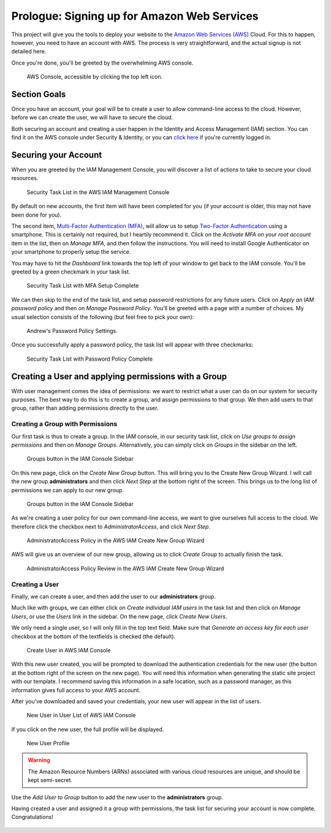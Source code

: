.. _aws:

============================================
Prologue: Signing up for Amazon Web Services
============================================

This project will give you the tools to deploy your website to the
`Amazon Web Services (AWS) <http://aws.amazon.com/>`_ Cloud. For this to
happen, however, you need to have an account with AWS. The process is
very straightforward, and the actual signup is not detailed here.

Once you're done, you'll be greeted by the overwhelming AWS console.

.. figure:: images/aws_console.png
   :alt: The AWS Admin Console Panel

   AWS Console, accessible by clicking the top left icon.

Section Goals
=============

Once you have an account, your goal will be to create a user to allow
command-line access to the cloud. However, before we can create the
user, we will have to secure the cloud.

Both securing an account and creating a user happen in the Identity and
Access Management (IAM) section.  You can find it on the AWS console
under Security & Identity, or you can `click here
<https://console.aws.amazon.com/iam/home>`_ if you're currently logged
in.

Securing your Account
=====================

When you are greeted by the IAM Management Console, you will discover a
list of actions to take to secure your cloud resources.

.. figure:: images/security_tasks_original.png
   :alt: Security Task List

   Security Task List in the AWS IAM Management Console

By default on new accounts, the first item will have been completed for
you (if your account is older, this may not have been done for you).

The second item, `Multi-Factor Authentication (MFA)
<https://en.wikipedia.org/wiki/Multi-factor_authentication#Authentication_Factors>`_,
will allow us to setup `Two-Factor Authentication
<https://en.wikipedia.org/wiki/Two-factor_authentication>`_ using a
smartphone. This is certainly not required, but I heartily recommend it.
Click on the *Activate MFA on your root account* item in the list, then
on *Manage MFA*, and then follow the instructions. You will need to
install Google Authenticator on your smartphone to properly setup the
service.

You may have to hit the *Dashboard* link towards the top left of your
window to get back to the IAM console. You'll be greeted by a green
checkmark in your task list.

.. figure:: images/security_tasks_mfa.png
   :alt: Security Task List with MFA task complete

   Security Task List with MFA Setup Complete

We can then skip to the end of the task list, and setup password restrictions
for any future users. Click on *Apply an IAM password policy* and then on
*Manage Password Policy*. You'll be greeted with a page with a number of
choices. My usual selection consists of the following (but feel free to
pick your own):

.. figure:: images/password_policy.png
   :alt: Security Task List with MFA task complete

   Andrew's Password Policy Settings.

Once you successfully apply a password policy, the task list will appear
with three checkmarks:

.. figure:: images/security_tasks_policy.png
   :alt: Security Task List with Password Policy complete

   Security Task List with Password Policy Complete

Creating a User and applying permissions with a Group
=====================================================

With user management comes the idea of permissions: we want to restrict
what a user can do on our system for security purposes. The best way to
do this is to create a group, and assign permissions to that group. We
then add users to that group, rather than adding permissions directly to
the user.

Creating a Group with Permissions
---------------------------------

Our first task is thus to create a group. In the IAM console, in our
security task list, click on *Use groups to assign permissions* and then
on *Manage Groups*.  Alternatively, you can simply click on *Groups* in the
sidebar on the left.


.. figure:: images/iam_sidebar.png
   :alt: IAM Console Sidebar

   Groups button in the IAM Console Sidebar

On this new page, click on the *Create New Group* button. This will
bring you to the Create New Group Wizard. I will call the new group
**administrators** and then click *Next Step* at the bottom right of the
screen. This brings us to the long list of permissions we can apply to
our new group.

.. figure:: images/group_attach_policy.png
   :alt: IAM Console Sidebar

   Groups button in the IAM Console Sidebar

As we're creating a user policy for our own command-line access, we want
to give ourselves full access to the cloud. We therefore click the
checkbox next to *AdministratorAccess*, and click *Next Step*.

.. figure:: images/administratoraccesspolicy.png
   :alt: AdministratorAccess Policy

   AdministratorAccess Policy in the AWS IAM Create New Group Wizard

AWS will give us an overview of our new group, allowing us to click
*Create Group* to actually finish the task.

.. figure:: images/administratoraccesspolicy_review.png
   :alt: AdministratorAccess Policy Review

   AdministratorAccess Policy Review in the AWS IAM Create New Group Wizard

Creating a User
---------------

Finally, we can create a user, and then add the user to our
**administrators** group.

Much like with groups, we can either click on *Create individual IAM
users* in the task list and then click on *Manage Users*, or use the
*Users* link in the sidebar. On the new page, click *Create New Users*.

We only need a single user, so I will only fill in the top text field.
Make sure that *Generate an access key for each user* checkbox at the
bottom of the textfields is checked (the default).

.. figure:: images/new_users.png
   :alt: Create User Page

   Create User in AWS IAM Console

With this new user created, you will be prompted to download the
authentication credentials for the new user (the button at the bottom
right of the screen on the new page). You will need this information
when generating the static site project with our template. I recommend
saving this information in a safe location, such as a password manager,
as this information gives full access to your AWS account.

After you've downloaded and saved your credentials, your new user will
appear in the list of users.

.. figure:: images/user_list.png
   :alt: User List

   New User in User List of AWS IAM Console

If you click on the new user, the full profile will be displayed.

.. figure:: images/user_profile.png
   :alt: User Profile

   New User Profile

.. Warning::
   The Amazon Resource Numbers (ARNs) associated with various cloud
   resources are unique, and should be kept semi-secret.

Use the *Add User to Group* button to add the new user to the
**administrators** group.

Having created a user and assigned it a group with permissions, the task
list for securing your account is now complete. Congratulations!

.. figure:: images/security_tasks_complete.png
   :alt: Security Tasks Completed
